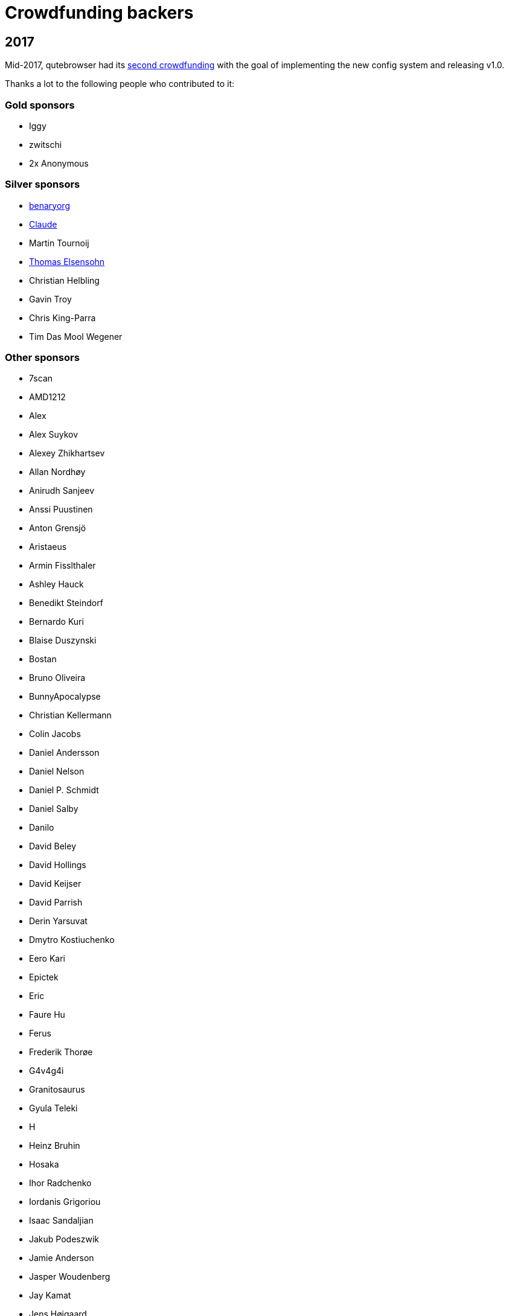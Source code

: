 Crowdfunding backers
====================

2017
----

Mid-2017, qutebrowser had its
https://www.kickstarter.com/projects/the-compiler/qutebrowser-v10-with-per-domain-settings[second crowdfunding]
with the goal of implementing the new config system and releasing v1.0.

Thanks a lot to the following people who contributed to it:

Gold sponsors
~~~~~~~~~~~~~

- Iggy
- zwitschi
- 2x Anonymous

Silver sponsors
~~~~~~~~~~~~~~~

- https://benary.org[benaryorg]
- https://scratchbook.ch[Claude]
- Martin Tournoij
- https://elsensohn.ch[Thomas Elsensohn]
- Christian Helbling
- Gavin Troy
- Chris King-Parra
- Tim Das Mool Wegener

Other sponsors
~~~~~~~~~~~~~~

- 7scan
- AMD1212
- Alex
- Alex Suykov
- Alexey Zhikhartsev
- Allan Nordhøy
- Anirudh Sanjeev
- Anssi Puustinen
- Anton Grensjö
- Aristaeus
- Armin Fisslthaler
- Ashley Hauck
- Benedikt Steindorf
- Bernardo Kuri
- Blaise Duszynski
- Bostan
- Bruno Oliveira
- BunnyApocalypse
- Christian Kellermann
- Colin Jacobs
- Daniel Andersson
- Daniel Nelson
- Daniel P. Schmidt
- Daniel Salby
- Danilo
- David Beley
- David Hollings
- David Keijser
- David Parrish
- Derin Yarsuvat
- Dmytro Kostiuchenko
- Eero Kari
- Epictek
- Eric
- Faure Hu
- Ferus
- Frederik Thorøe
- G4v4g4i
- Granitosaurus
- Gyula Teleki
- H
- Heinz Bruhin
- Hosaka
- Ihor Radchenko
- Iordanis Grigoriou
- Isaac Sandaljian
- Jakub Podeszwik
- Jamie Anderson
- Jasper Woudenberg
- Jay Kamat
- Jens Højgaard
- Johannes
- John Baber-Lucero
- Jonas Schürmann
- Kenichiro Ito
- Kenny Low
- Lars Ivar Igesund
- Leulas
- Lucas Aride Moulin
- Ludovic Chabant
- Lukas Gierth
- Magnus Lindström
- Marulkan
- Matthew Chun-Lum
- Matthew Cronen
- Matthew Quigley
- Michael Schönwälder
- Mika Kutila
- Mitchell Stokes
- Nathan Howell
- Nathan Schlehlein
- Noël Zindel
- Obri
- Patrik Peng
- Peter DiMarco
- Peter Rice
- Philipp Middendorf
- Pkill9
- PluMGMK
- Prescott
- ProXicT
- Ram-Z
- Robotichead
- Roshless
- Ryan Ellis
- Ryan P Deslandes
- Sam Doshi
- Sam Stone
- Sean Herman
- Sebastian Frysztak
- Shelby Cruver
- Simon Désaulniers
- SirCmpwn
- Soham Pal
- Stephan Jauernick
- Stewart Webb
- Sven Reinecke
- Timothée Floure
- Tom Bass
- Tom Kirchner
- Tomas Slusny
- Tomasz Kramkowski
- Tommy Thomas
- Tuscan
- Ulrich Pötter
- Vasilij Schneidermann
- Vlaaaaaaad
- XTaran
- Z2h-A6n
- ayekat
- beanieuptop
- cee
- craftyguy
- demure
- dlangevi
- epon
- evenorbert
- fishss
- gsnewmark
- guillermohs9
- hernani
- hubcaps
- jnphilipp
- lobachevsky
- neodarz
- nihlaeth
- notbenh
- nyctea
- ongy
- patrick suwanvithaya
- pyratebeard
- p≡p foundation
- randm_dave
- sabreman
- toml
- vimja
- wiz
- 48 Anonymous

2016
----

Mid-2016, qutebrowser did run a https://igg.me/at/qutebrowser[crowdfunding] for
QtWebEngine support in qutebrowser.

Thanks a lot to the following people who contributed to it:

Gold sponsors
~~~~~~~~~~~~~

- Chris Salzberg
- Clayton Craft
- Jean-Louis Fuchs
- Matthias Lisin
- 1 Anonymous

Day sponsors
~~~~~~~~~~~~

- Agent 42
- Iggy Jackson
- James B
- Rudi Seitz
- Tim „Das MooL“ Wegener
- amd1212
- gavtroy
- 4 Anonymous

Other sponsors
~~~~~~~~~~~~~~

- AP M
- Alessandro Balzano
- Allan Nordhøy
- Andor Uhlar
- Andreas Leppert
- Andreas Saga Romsdal
- Andrew Rogers / tuxlovesyou
- André Glüpker
- Arian Sanusi
- Arin Lares
- Assaf Lavie
- Baptiste Wicht
- Benjamin Richter
- Benjamin Schnitzler
- Bernardo Kuri
- Boris Kourtoukov
- Brian Buccola
- Bruno Oliveira
- Bryan Gilbert
- Cassandra Rebecca Ruppen
- Charles Saternos
- Chris H
- Christian Karl
- Christian Lange
- Christian Strasser
- Colin O'Brien
- Corsin Pfister
- Cosmin Popescu
- Daniel Andersson
- David Wilson
- Demure Demeanor
- Doug Stone-Weaver
- Eero Kari
- Enric Morales
- Eric Krohn
- Eskild Hustvedt
- Federico Panico
- Felix Van der Jeugt
- Francis Tseng
- Geir Isene
- George Voronin
- German Correa
- Grady Martin
- Gregor Böhl
- Guilherme Stein
- Hannes Doyle
- Hasan Soydabas
- Ian Scott
- Jacob Boldman
- Jacob Wikmark
- Jan Verbeek
- Jarrod Seccombe
- Joel Bradshaw
- Johannes Martinsson
- Jonas Schürmann
- Josh Medeiros
- José Alberto Orejuela García
- Julie Engel
- Jörg Behrmann
- Jørgen Skancke
- Kevin Kainan Li
- Kevin Velghe
- Konstantin Shmelkov
- Kyle Frazer
- Lukas Gierth
- Mar v Leeuwaarde
- Marek Roszman
- Marius Betz
- Marius Krämer
- Markus Schmidinger
- Martin Gabelmann
- Martin Zimmermann
- Mathias Fußenegger
- Maxime Wack
- Michał Góral
- Nathan Isom
- Nathanael Philipp
- Nils Stål
- Oliver Hope
- Oskar Nyberg
- Pablo Navarro
- Panashe M. Fundira
- Patric Schmitz
- Pete M
- Peter Smith
- Phil Collins
- Philipp Hansch
- Philipp Kuhnz
- Raphael Khaiat
- Raphael Pierzina
- Renan Guilherme
- Rick Losie
- Robert Cross
- Roy Van Ginneken
- Rupus Reinefjord
- Ryan Roden-Corrent
- Samir Benmendil
- Simon Giotta
- Stephen England
- Sverrir H Steindorsson
- Tarcisio Fedrizzi
- Thorsten Wißmann
- Timon Stampfli
- Tjelvar Olsson
- Tomasz Kramkowski
- Tsukiko Tsutsukakushi
- Vasilij Schneidermann
- Vinney Cavallo
- Wesly Grefrath
- Will Ware
- Yousaf Khurshid
- Zach Schultz
- averrin
- ben hengst
- colin
- craigtski47
- dag.robole
- daniel.m.kao
- diepfann3
- eamonn oneil
- esakaforever
- francois47
- glspisso
- gmccoy4242
- gtcee3
- jonathf
- lapinski.maciej
- lauri.hakko
- ljanzen
- mutilx9
- nussgipfel
- oed
- p p
- r.c.bruno.andre
- robert.perce
- sghctoma
- targy
- freelancer
- pupu
- regines
- 37 Anonymous
